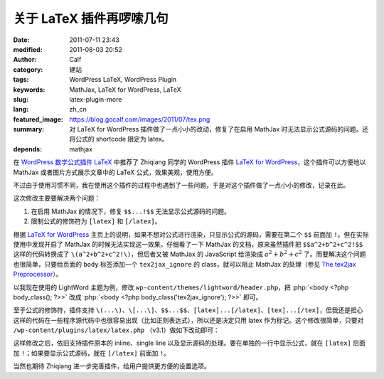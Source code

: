 关于 LaTeX 插件再啰嗦几句
#########################
:date: 2011-07-11 23:43
:modified: 2011-08-03 20:52
:author: Calf
:category: 建站
:tags: WordPress LaTeX, WordPress Plugin
:keywords: MathJax, LaTeX for WordPress, LaTeX
:slug: latex-plugin-more
:lang: zh_cn
:featured_image: https://blog.gocalf.com/images/2011/07/tex.png
:summary: 对 LaTeX for WordPress 插件做了一点小小的改动，修复了在启用 MathJax 时无法显示公式源码的问题。还将公式的 shortcode 限定为 latex。
:depends: mathjax

.. role:: php(code)
    :language: php

在 `WordPress 数学公式插件 LaTeX`_ 中推荐了 Zhiqiang 同学的 WordPress 插件 `LaTeX for WordPress`_，这个插件可以方便地以 MathJax 或者图片方式展示文章中的 LaTeX 公式，效果美观，使用方便。

不过由于使用习惯不同，我在使用这个插件的过程中也遇到了一些问题，于是对这个插件做了一点小小的修改，记录在此。

这次修改主要要解决两个问题：

#. 在启用 MathJax 的情况下，修复 ``$$...!$$`` 无法显示公式源码的问题。
#. 限制公式的修饰符为 ``[latex]`` 和 ``[/latex]``。

.. more

根据 `LaTeX for WordPress`_ 主页上的说明，如果不想对公式进行渲染，只显示公式的源码，需要在第二个 ``$$`` 前面加 ``!``。但在实际使用中发现开启了 MathJax 的时候无法实现这一效果。仔细看了一下 MathJax 的文档，原来虽然插件把 ``$$a^2+b^2+c^2!$$`` 这样的代码转换成了 ``\(a^2+b^2+c^2!\)``，但后者又被 MathJax 的 JavaScript 给渲染成 :math:`a^2+b^2+c^2` 了。而要解决这个问题也很简单，只要给页面的 ``body`` 标签添加一个 ``tex2jax_ignore`` 的 class，就可以阻止 MathJax 的处理（参见 `The tex2jax Preprocessor`_）。

以我现在使用的 LightWord 主题为例，修改 ``wp-content/themes/lightword/header.php``，把 :php:`<body <?php body_class(); ?>>` 改成 :php:`<body <?php body_class('tex2jax_ignore'); ?>>` 即可。

至于公式的修饰符，插件支持 ``\(...\)``、``\[...\]``、``$$...$$``、``[latex]...[/latex]``、``[tex]...[/tex]``，但我还是担心这样的代码在一些程序源代码中也很容易出现（比如正则表达式），所以还是决定只用 latex 作为标记。这个修改很简单，只要对 ``/wp-content/plugins/latex/latex.php`` （v3.1）做如下改动即可：

.. code-block:: diff
    :linenos: none

    108c108,109
    < $regex = '#\$\$(.*?)\$\$#si';
    ---
    > // $regex = '#\$\$(.*?)\$\$#si';
    > $regex = '#\[latex\](.*?)\[/latex\]#si';
    110c111
    < $toParse = str_replace(array("\(", "\)", "\[", "\]", "[latex]", "[tex]", "[/latex]", "[/tex]"), array("$$", " $$", "$$!", " $$", "$$", " $$", "$$", " $$"), $toParse);
    ---
    > // $toParse = str_replace(array("\(", "\)", "\[", "\]", "[latex]", "[/latex]", "[tex]", "[/tex]"), array("$$", " $$", "$$!", " $$", "$$", " $$", "$$", " $$"), $toParse);

这样修改之后，依旧支持插件原本的 inline、single
line 以及显示源码的处理。要在单独的一行中显示公式，就在 ``[latex]`` 后面加 ``!``；如果要显示公式源码，就在 ``[/latex]`` 前面加 ``!``。

当然也期待 Zhiqiang 进一步完善插件，给用户提供更方便的设置选项。

.. _WordPress 数学公式插件 LaTeX: {filename}latex-wordpress.rst
.. _LaTeX for WordPress: http://wordpress.org/extend/plugins/latex/
.. _The tex2jax Preprocessor: http://www.mathjax.org/docs/1.1/options/tex2jax.html
